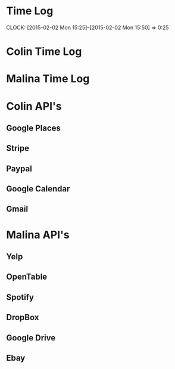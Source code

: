 * Time Log
  CLOCK: [2015-02-02 Mon 15:25]--[2015-02-02 Mon 15:50] =>  0:25

* Colin Time Log

* Malina Time Log

* Colin API's
** Google Places
** Stripe
** Paypal
** Google Calendar
** Gmail

* Malina API's
** Yelp
** OpenTable
** Spotify
** DropBox
** Google Drive
** Ebay
